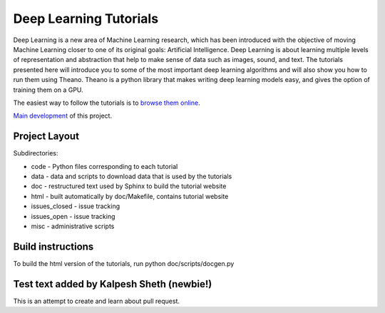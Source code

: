 Deep Learning Tutorials
=======================

Deep Learning is a new area of Machine Learning research, which has been
introduced with the objective of moving Machine Learning closer to one of its
original goals: Artificial Intelligence.  Deep Learning is about learning
multiple levels of representation and abstraction that help to make sense of
data such as images, sound, and text.  The tutorials presented here will
introduce you to some of the most important deep learning algorithms and will
also show you how to run them using Theano.  Theano is a python library that
makes writing deep learning models easy, and gives the option of training them
on a GPU.

The easiest way to follow the tutorials is to `browse them online
<http://deeplearning.net/tutorial/>`_.

`Main development <http://github.com/lisa-lab/DeepLearningTutorials>`_
of this project.

.. image:: https://secure.travis-ci.org/lisa-lab/DeepLearningTutorials.png
   :target: http://travis-ci.org/lisa-lab/DeepLearningTutorials

Project Layout
--------------

Subdirectories:

- code - Python files corresponding to each tutorial
- data - data and scripts to download data that is used by the tutorials
- doc  - restructured text used by Sphinx to build the tutorial website
- html - built automatically by doc/Makefile, contains tutorial website
- issues_closed - issue tracking
- issues_open - issue tracking
- misc - administrative scripts


Build instructions
------------------

To build the html version of the tutorials, run python doc/scripts/docgen.py

Test text added by Kalpesh Sheth (newbie!)
------------------------------------------

This is an attempt to create and learn about pull request.
